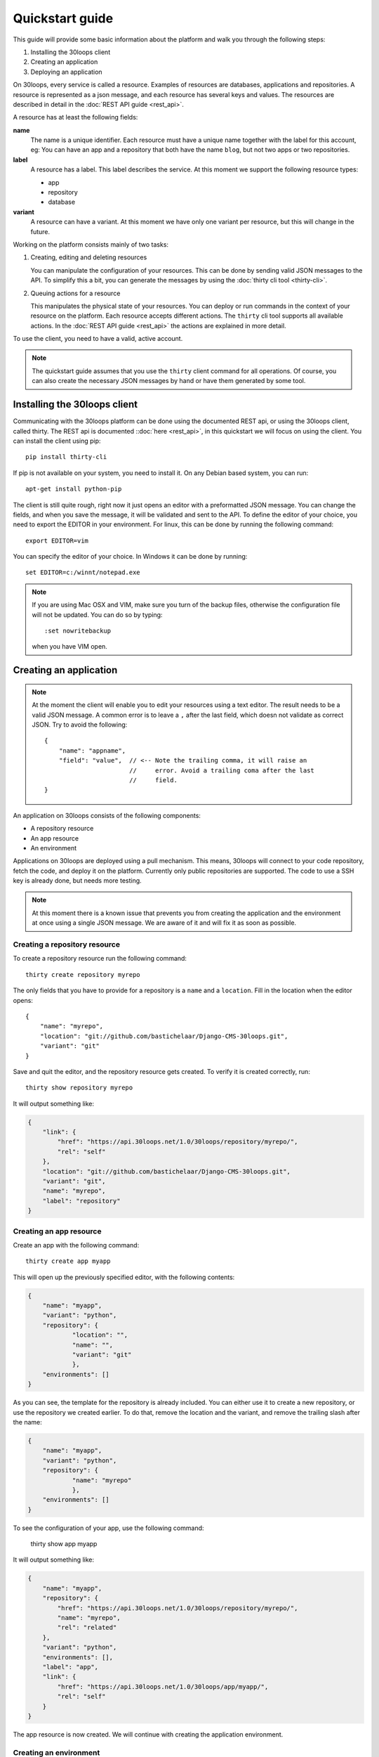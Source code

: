 ================
Quickstart guide
================

This guide will provide some basic information about the platform and walk you 
through the following steps:

#) Installing the 30loops client
#) Creating an application
#) Deploying an application

On 30loops, every service is called a resource. Examples of resources are 
databases, applications and repositories. A resource is represented as a json 
message, and each resource has several keys and values. The resources are 
described in detail in the :doc:`REST API guide <rest_api>`.

A resource has at least the following fields:

**name**
  The name is a unique identifier. Each resource must have a unique name
  together with the label for this account, eg: You can have an app and a
  repository that both have the name ``blog``, but not two apps or two
  repositories.

**label**
  A resource has a label. This label describes the service. At this moment we
  support the following resource types:

  - app
  - repository
  - database

**variant**
  A resource can have a variant. At this moment we have only one variant per
  resource, but this will change in the future.

Working on the platform consists mainly of two tasks:

#) Creating, editing and deleting resources

   You can manipulate the configuration of your resources. This can be done by
   sending valid JSON messages to the API. To simplify this a bit, you can
   generate the messages by using the :doc:`thirty cli tool <thirty-cli>`.

#) Queuing actions for a resource

   This manipulates the physical state of your resources. You can deploy or run
   commands in the context of your resource on the platform. Each resource
   accepts different actions. The ``thirty`` cli tool supports all available
   actions. In the :doc:`REST API guide <rest_api>` the actions are explained
   in more detail.

To use the client, you need to have a valid, active account.

.. note::

    The quickstart guide assumes that you use the ``thirty`` client command for
    all operations. Of course, you can also create the necessary JSON messages 
    by hand or have them generated by some tool.

Installing the 30loops client
=============================

Communicating with the 30loops platform can be done using the documented REST
api, or using the 30loops client, called thirty. The REST api is documented
::doc:`here <rest_api>`, in this quickstart we will focus on using the client. 
You can install the client using pip::

    pip install thirty-cli

If pip is not available on your system, you need to install it. On any Debian
based system, you can run::

    apt-get install python-pip

The client is still quite rough, right now it just opens an editor with a
preformatted JSON message. You can change the fields, and when you save the
message, it will be validated and sent to the API. To define the editor of your
choice, you need to export the EDITOR in your environment. For linux, this can
be done by running the following command::

   export EDITOR=vim

You can specify the editor of your choice. In Windows it can be done by
running::

   set EDITOR=c:/winnt/notepad.exe

.. note::
   
    If you are using Mac OSX and VIM, make sure you turn of the backup files,
    otherwise the configuration file will not be updated. You can do so by 
    typing::

      :set nowritebackup

    when you have VIM open.

Creating an application
=======================

.. note::

    At the moment the client will enable you to edit your resources using a
    text editor. The result needs to be a valid JSON message. A common error is 
    to leave a ``,`` after the last field, which doesn not validate as correct
    JSON. Try to avoid the following::

        {
            "name": "appname",
            "field": "value",  // <-- Note the trailing comma, it will raise an
                               //     error. Avoid a trailing coma after the last
                               //     field.
        }

An application on 30loops consists of the following components:

- A repository resource
- An app resource
- An environment

Applications on 30loops are deployed using a pull mechanism. This means,
30loops will connect to your code repository, fetch the code, and deploy it on
the platform. Currently only public repositories are supported. The code to 
use a SSH key is already done, but needs more testing.

.. note::

    At this moment there is a known issue that prevents you from creating the
    application and the environment at once using a single JSON message. We are 
    aware of it and will fix it as soon as possible.

Creating a repository resource
------------------------------

To create a repository resource run the following command::

    thirty create repository myrepo

The only fields that you have to provide for a repository is a ``name`` and
a ``location``. Fill in the location when the editor opens::

    {
        "name": "myrepo",
        "location": "git://github.com/bastichelaar/Django-CMS-30loops.git",
        "variant": "git"
    }

Save and quit the editor, and the repository resource gets created. To verify
it is created correctly, run::

    thirty show repository myrepo
    
It will output something like:

.. code-block:: js

    {
        "link": {
            "href": "https://api.30loops.net/1.0/30loops/repository/myrepo/", 
            "rel": "self"
        }, 
        "location": "git://github.com/bastichelaar/Django-CMS-30loops.git", 
        "variant": "git", 
        "name": "myrepo", 
        "label": "repository"
    }

Creating an app resource
------------------------

Create an app with the following command::

    thirty create app myapp

This will open up the previously specified editor, with the following contents:

.. code-block:: js

    {
        "name": "myapp",
        "variant": "python",
        "repository": {
                "location": "",
                "name": "",
                "variant": "git"
                },
        "environments": []
    }

As you can see, the template for the repository is already included. You can
either use it to create a new repository, or use the repository we 
created earlier. To do that, remove the location and the variant, and remove 
the trailing slash after the name:

.. code-block:: js

    {
        "name": "myapp",
        "variant": "python",
        "repository": {
                "name": "myrepo"
                },
        "environments": []
    }

To see the configuration of your app, use the following command:

    thirty show app myapp

It will output something like:

.. code-block:: js

    {
        "name": "myapp", 
        "repository": {
            "href": "https://api.30loops.net/1.0/30loops/repository/myrepo/", 
            "name": "myrepo", 
            "rel": "related"
        }, 
        "variant": "python", 
        "environments": [], 
        "label": "app", 
        "link": {
            "href": "https://api.30loops.net/1.0/30loops/app/myapp/", 
            "rel": "self"
        }
    }

The app resource is now created. We will continue with creating the application
environment.

Creating an environment
-----------------------

You can create one or more environments per app. This allows you to separate
your development, staging and production environment. Use the following command
to create an environment::

    thirty create app thirtyblog production

The editor will open up and you will see something like::

    {
        "backends": [],
        "cname_records": [],
        "name": "production",
        "repo_branch": "master",
        "repo_commit": "HEAD",
        "requirements_file": "requirements",
        "install_setup_py": false,
        "flavor": "wsgi",
        "djangoflavor": {
            "auto_syncdb": false,
            "django_project_root": "project",
            "django_settings_module": "settings",
            "inject_db": true
        },
        "wsgiflavor": {
            "wsgi_entrypoint": "",
            "wsgi_project_root": "project"
        }
    }

All fields are explained in more detail in the :doc:`REST API guide <rest_api>`. 
In this quickstart we focus on the relevant entries, that are required to deploy
the app.

The ``backends`` field contains the number of backends per zone. At this
moment we have only one zone:

**eu1**
  The default zone situated in Amsterdam.

The format of the backends field is as following::

    ...
    "backends": [{"region": "eu1", "count": 1}]
    ...

We support two ways of installing application requirements. You can specify a
requirements file, that is used by ``pip`` to install requirements. See the
`pip website`_ for more information on the format of the requirements file. You
have to specify the requirements with the relative path from the root of your
repository.

You can also provide a setup.py file. The deploy action will run a 
``python setup.py install`` to install the requirements. To enable this 
behaviour set::

    ...
    "install_setup_py": True
    ...

At this momentwe support two different flavors of python web apps: Django and 
WSGI. Each flavor has its own set of fields. Pick from your choice of flavor. 
Note that frameworks like flask are run as WSGI apps, and no special support is 
available at this moment. You have to choose one of the two flavors and 
configure its flavor section accordingly. Set the ``flavor`` field to the right 
type:

- `Creating a WSGI flavor`_
- `Creating a Django flavor`_

.. _`pip website`: http://www.pip-installer.org/en/latest/requirements.html

Creating a WSGI flavor
~~~~~~~~~~~~~~~~~~~~~~

To create a WSGI web application configure the environment resource like this::

    ...
    "flavor": "wsgi",
    "wsgiflavor": {
        "wsgi_entrypoint": "",
        "wsgi_project_root": "project"
    }

The ``wsgi_entrypoint`` field defines the entry point for the webserver. The 
format is ``module.path:callable``. The ``wsgi_project_root`` field defines 
the path relative to the repository root where the application is located. 

Creating a Django flavor
~~~~~~~~~~~~~~~~~~~~~~~~

::

    ...
    "flavor": "django",
    "djangoflavor": {
        "django_project_root": "project",
        "django_settings_module": "settings",
        "inject_db": true
    }

The ``django_project_root`` is the directory where the manage.py is located. 
The ``django_settings_module`` is the settings module of the application 
(used for example in ``python manage.py syncdb --settings settings``). 
You can choose to auto inject the database details at the bottom of your 
settings.py with the ``inject_db`` field.

After saving the file, it will be validated and sent to the api. To verify if 
your environment is created correctly, run::

    thirty show app thirtyblog production

As you can see, the database resource is automatically created. Your
application is now ready for deployment.

Deploying an application
========================

Deploying an application is quite simple and fast, just run the following
command::

    thirty deploy myapp production

This will start the deployment on the number of backends you specified. The
client starts polling the logbook immediately. You can also access the logbook
manually by running::

    thirty logbook UUID

Where UUID is the ID of the deployment task.

After a successfull deploy, your application will be available on the specified
DNS name and on 30loops.net, for example
``http://30loops-app-myapp-production.30loops.net``.

Additional support
==================

If you have any questions, please log in on http://help.30loops.net and
submit a ticket. You can also chat with us on #30loops at irc.freenode.net or
mail us at support@30loops.net.
